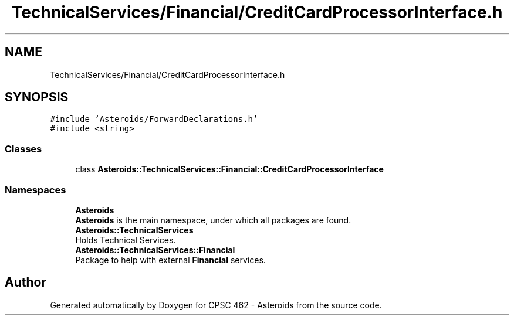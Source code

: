 .TH "TechnicalServices/Financial/CreditCardProcessorInterface.h" 3 "Fri Dec 14 2018" "CPSC 462 - Asteroids" \" -*- nroff -*-
.ad l
.nh
.SH NAME
TechnicalServices/Financial/CreditCardProcessorInterface.h
.SH SYNOPSIS
.br
.PP
\fC#include 'Asteroids/ForwardDeclarations\&.h'\fP
.br
\fC#include <string>\fP
.br

.SS "Classes"

.in +1c
.ti -1c
.RI "class \fBAsteroids::TechnicalServices::Financial::CreditCardProcessorInterface\fP"
.br
.in -1c
.SS "Namespaces"

.in +1c
.ti -1c
.RI " \fBAsteroids\fP"
.br
.RI "\fBAsteroids\fP is the main namespace, under which all packages are found\&. "
.ti -1c
.RI " \fBAsteroids::TechnicalServices\fP"
.br
.RI "Holds Technical Services\&. "
.ti -1c
.RI " \fBAsteroids::TechnicalServices::Financial\fP"
.br
.RI "Package to help with external \fBFinancial\fP services\&. "
.in -1c
.SH "Author"
.PP 
Generated automatically by Doxygen for CPSC 462 - Asteroids from the source code\&.
